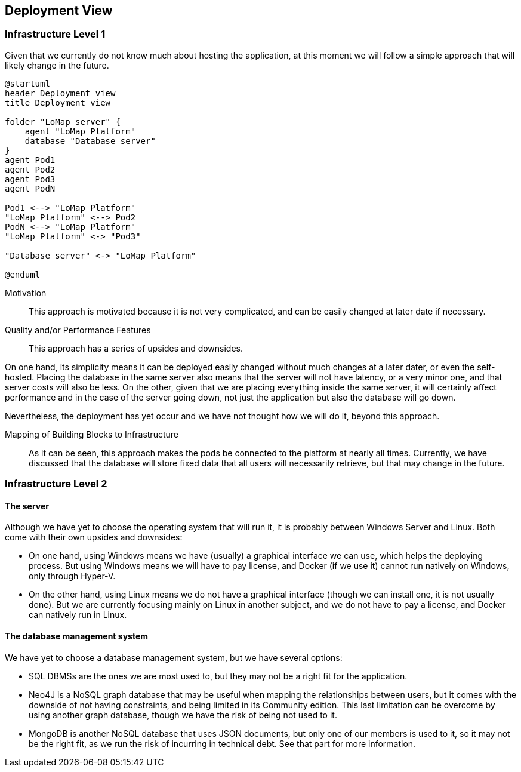 [[section-deployment-view]]


== Deployment View

=== Infrastructure Level 1

Given that we currently do not know much about hosting the application, at this moment we will follow a simple approach that will likely change in the future.

[plantuml,"Deployment diagram",png, id = "DeployDiagramView"]
----
@startuml
header Deployment view
title Deployment view

folder "LoMap server" {
    agent "LoMap Platform"
    database "Database server"
}
agent Pod1
agent Pod2
agent Pod3
agent PodN

Pod1 <--> "LoMap Platform"
"LoMap Platform" <--> Pod2
PodN <--> "LoMap Platform"
"LoMap Platform" <-> "Pod3"

"Database server" <-> "LoMap Platform"

@enduml
----

Motivation::

This approach is motivated because it is not very complicated, and can be easily changed at later date if necessary.

Quality and/or Performance Features::

This approach has a series of upsides and downsides.

On one hand, its simplicity means it can be deployed easily changed without much changes at a later dater, or even the self-hosted. Placing the database in the same server also means that the server will not have latency, or a very minor one, and that server costs will also be less. On the other, given that we are placing everything inside the same server, it will certainly affect performance and in the case of the server going down, not just the application but also the database will go down.

Nevertheless, the deployment has yet occur and we have not thought how we will do it, beyond this approach.

Mapping of Building Blocks to Infrastructure::

As it can be seen, this approach makes the pods be connected to the platform at nearly all times. Currently, we have discussed that the database will store fixed data that all users will necessarily retrieve, but that may change in the future.

=== Infrastructure Level 2

==== The server

Although we have yet to choose the operating system that will run it, it is probably between Windows Server and Linux. Both come with their own upsides and downsides:

- On one hand, using Windows means we have (usually) a graphical interface we can use, which helps the deploying process. But using Windows means we will have to pay license, and Docker (if we use it) cannot run natively on Windows, only through Hyper-V.

- On the other hand, using Linux means we do not have a graphical interface (though we can install one, it is not usually done). But we are currently focusing mainly on Linux in another subject, and we do not have to pay a license, and Docker can natively run in Linux.

==== The database management system

We have yet to choose a database management system, but we have several options:

- SQL DBMSs are the ones we are most used to, but they may not be a right fit for the application.

- Neo4J is a NoSQL graph database that may be useful when mapping the relationships between users, but it comes with the downside of not having constraints, and being limited in its Community edition. This last limitation can be overcome by using another graph database, though we have the risk of being not used to it.

- MongoDB is another NoSQL database that uses JSON documents, but only one of our members is used to it, so it may not be the right fit, as we run the risk of incurring in technical debt. See that part for more information.
